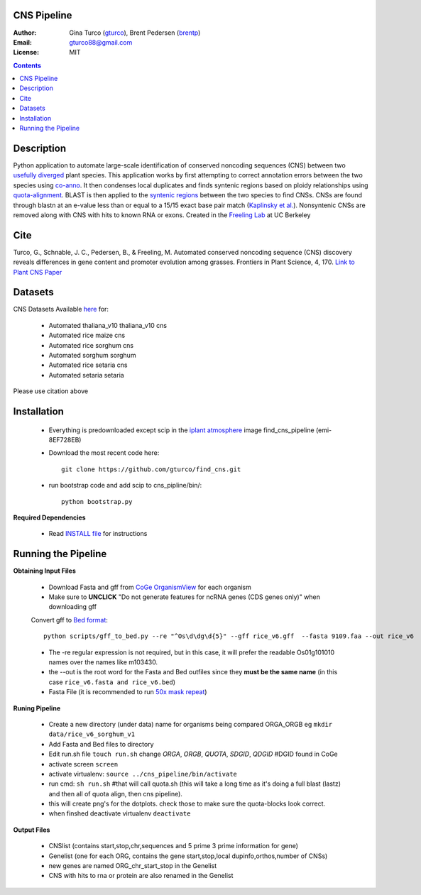 CNS Pipeline
============
:Author: Gina Turco (`gturco <https://github.com/gturco>`_), Brent Pedersen (`brentp <http://github.com/brentp>`_)
:Email: gturco88@gmail.com
:License: MIT
.. contents ::

Description
===========
Python application to automate large-scale identification of conserved noncoding sequences (CNS) between two `usefully diverged <http://genomevolution.org/wiki/index.php/Useful_divergence>`_ plant species.
This application works by first attempting to correct annotation errors between the two species using `co-anno <https://github.com/gturco/co-anno>`_. It then condenses local duplicates and finds syntenic regions based on ploidy relationships using `quota-alignment <https://github.com/tanghaibao/quota-alignment>`_. BLAST is then applied to the `syntenic regions <http://genomevolution.org/wiki/index.php/Syntenic_regions>`_ between the two species to find CNSs. CNSs are found through blastn at an e-value less than or equal to a 15/15 exact base pair match (`Kaplinsky et al. <http://www.pnas.org/content/99/9/6147.long>`_). Nonsyntenic CNSs are removed along with CNS with hits to known RNA or exons.
Created in the `Freeling Lab <http://microscopy.berkeley.edu/~freeling/>`_ at UC Berkeley

.. image:: http://upload.wikimedia.org/wikipedia/commons/0/08/Pipeline_git.png

Cite
============

Turco, G., Schnable, J. C., Pedersen, B., & Freeling, M. Automated conserved noncoding sequence (CNS) discovery reveals differences in gene content and promoter evolution among grasses. Frontiers in Plant Science, 4, 170. `Link to Plant CNS Paper <http://www.frontiersin.org/plant_genetics_and_genomics/10.3389/fpls.2013.00170/abstract>`_


Datasets
============
CNS Datasets Available `here <http://figshare.com/articles/CNS_Discovery_Pipeline_Supporting_Data/107054>`_ for:

  - Automated thaliana_v10 thaliana_v10 cns
  - Automated rice maize cns 
  - Automated rice sorghum cns
  - Automated sorghum sorghum
  - Automated rice setaria cns
  - Automated setaria setaria

Please use citation above 

Installation
============

  - Everything is predownloaded except scip in the `iplant atmosphere <https://atmo.iplantcollaborative.org/login/>`_ image find_cns_pipeline (emi-8EF728EB)
  - Download the most recent code here::
      
      git clone https://github.com/gturco/find_cns.git

  - run bootstrap code and add scip to cns_pipline/bin/::

       python bootstrap.py

**Required Dependencies** 

  - Read `INSTALL file <https://github.com/gturco/find_cns/blob/master/INSTALL.rst>`_ for instructions

Running the Pipeline
====================

**Obtaining Input Files**

 - Download Fasta and gff from `CoGe OrganismView <http://genomevolution.org/CoGe/OrganismView.pl>`_ for each organism 
 - Make sure to **UNCLICK**  "Do not generate features for ncRNA genes (CDS genes only)" when downloading gff

 Convert gff to `Bed format <http://genome.ucsc.edu/FAQ/FAQformat#format1>`_::

      python scripts/gff_to_bed.py --re "^Os\d\dg\d{5}" --gff rice_v6.gff  --fasta 9109.faa --out rice_v6

 - The -re regular expression is not required, but in this case, it will prefer the readable Os01g101010 names over the names like m103430.
 - the --out is the root word for the Fasta and Bed outfiles since they **must be the same name** (in this case ``rice_v6.fasta and rice_v6.bed``)
 - Fasta File (it is recommended to run `50x mask repeat <http://code.google.com/p/bpbio/source/browse/trunk/scripts/mask_genome/mask_genome.py>`_)


**Runing Pipeline**


 - Create a new directory (under data) name for organisms being compared ORGA_ORGB  eg ``mkdir data/rice_v6_sorghum_v1``
 - Add Fasta and Bed files to directory
 - Edit run.sh file ``touch run.sh`` change `ORGA`, `ORGB`, `QUOTA`, `SDGID`, `QDGID` #DGID found in CoGe
 - activate screen ``screen``
 - activate virtualenv: ``source ../cns_pipeline/bin/activate``
 - run cmd: ``sh run.sh`` #that will call quota.sh (this will take a long time as it's doing a full blast (lastz) and then all of quota align, then cns pipeline).
 - this will create png's for the dotplots. check those to make sure the quota-blocks look correct.
 - when finshed deactivate virtualenv ``deactivate``

**Output Files**


 - CNSlist (contains start,stop,chr,sequences and 5 prime 3 prime information for gene)
 - Genelist  (one for each ORG, contains the gene start,stop,local dupinfo,orthos,number of CNSs)
 - new genes are named ORG_chr_start_stop in the Genelist
 - CNS with hits to rna or protein are also renamed in the Genelist

